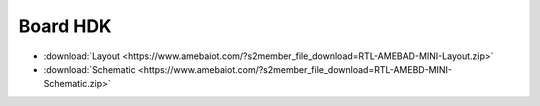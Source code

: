 .. amebaDocs documentation master file, created by
   sphinx-quickstart on Fri Dec 18 01:57:15 2020.
   You can adapt this file completely to your liking, but it should at least
   contain the root `toctree` directive.

############
Board HDK
############

* :download:`Layout <https://www.amebaiot.com/?s2member_file_download=RTL-AMEBAD-MINI-Layout.zip>`

* :download:`Schematic <https://www.amebaiot.com/?s2member_file_download=RTL-AMEBD-MINI-Schematic.zip>`